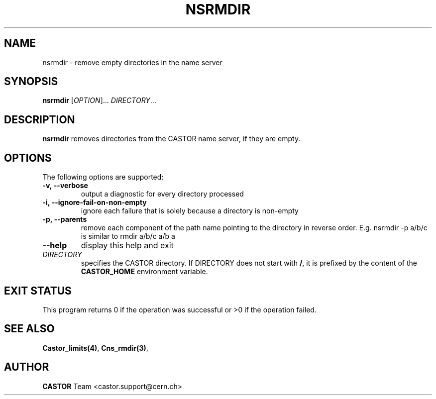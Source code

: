 .\" @(#)$RCSfile: nsrmdir.man,v $ $Revision: 1.1 $ $Date: 2008/11/03 10:10:24 $ CERN IT-DM
.\" Copyright (C) 1999-2002 by CERN/IT/DM
.\" All rights reserved
.\"
.TH NSRMDIR 1 "$Date: 2008/11/03 10:10:24 $" CASTOR "Cns User Commands"
.SH NAME
nsrmdir \- remove empty directories in the name server
.SH SYNOPSIS
.B nsrmdir
[\fIOPTION\fR]... \fIDIRECTORY\fR...
.SH DESCRIPTION
.B nsrmdir
removes directories from the CASTOR name server, if they are empty.
.SH OPTIONS
 The following options are supported:
.TP
.B -v,\ \-\-verbose
output a diagnostic for every directory processed
.TP
.B -i,\ \-\-ignore-fail-on-non-empty
ignore each failure that is solely because a directory is non-empty
.TP
.B -p,\ \-\-parents
remove each component of the path name pointing to the directory in reverse order. E.g. nsrmdir -p a/b/c is similar to rmdir a/b/c a/b a
.TP
.B \-\-help
display this help and exit
.TP
.I DIRECTORY
specifies the CASTOR directory.
If DIRECTORY does not start with
.BR / ,
it is prefixed by the content of the
.B CASTOR_HOME
environment variable.
.SH EXIT STATUS
This program returns 0 if the operation was successful or >0 if the operation
failed.
.SH SEE ALSO
.BR Castor_limits(4) ,
.BR Cns_rmdir(3) ,
.SH AUTHOR
\fBCASTOR\fP Team <castor.support@cern.ch>

